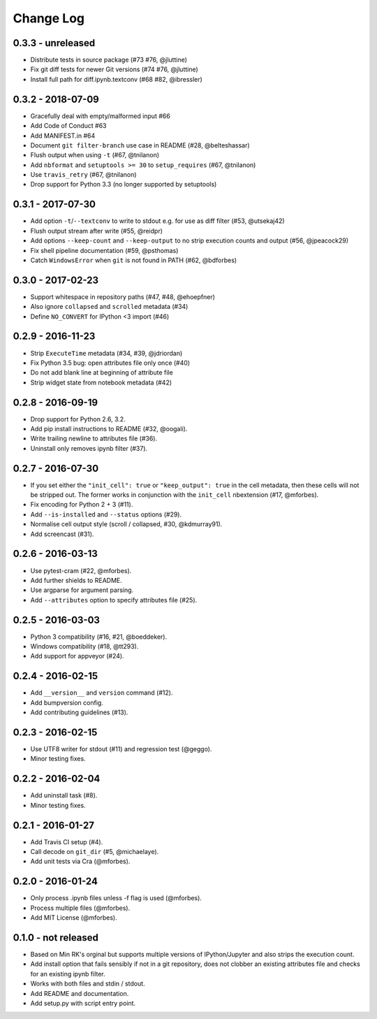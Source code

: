 Change Log
==========

0.3.3 - unreleased
------------------
* Distribute tests in source package (#73 #76, @jluttine)
* Fix git diff tests for newer Git versions (#74 #76, @jluttine)
* Install full path for diff.ipynb.textconv (#68 #82, @ibressler)

0.3.2 - 2018-07-09
------------------
* Gracefully deal with empty/malformed input #66
* Add Code of Conduct #63
* Add MANIFEST.in #64
* Document ``git filter-branch`` use case in README
  (#28, @belteshassar)
* Flush output when using ``-t`` (#67, @tnilanon)
* Add ``nbformat`` and ``setuptools >= 30`` to ``setup_requires``
  (#67, @tnilanon)
* Use ``travis_retry`` (#67, @tnilanon)
* Drop support for Python 3.3 (no longer supported by setuptools)

0.3.1 - 2017-07-30
------------------
* Add option ``-t``/``--textconv`` to write to stdout e.g. for use as
  diff filter (#53, @utsekaj42)
* Flush output stream after write (#55, @reidpr)
* Add options ``--keep-count`` and ``--keep-output`` to no strip
  execution counts and output (#56, @jpeacock29)
* Fix shell pipeline documentation (#59, @psthomas)
* Catch ``WindowsError`` when ``git`` is not found in PATH
  (#62, @bdforbes)

0.3.0 - 2017-02-23
------------------
* Support whitespace in repository paths (#47, #48, @ehoepfner)
* Also ignore ``collapsed`` and ``scrolled`` metadata (#34)
* Define ``NO_CONVERT`` for IPython <3 import (#46)

0.2.9 - 2016-11-23
------------------
* Strip ``ExecuteTime`` metadata (#34, #39, @jdriordan)
* Fix Python 3.5 bug: open attributes file only once (#40)
* Do not add blank line at beginning of attribute file
* Strip widget state from notebook metadata (#42)

0.2.8 - 2016-09-19
------------------
* Drop support for Python 2.6, 3.2.
* Add pip install instructions to README (#32, @oogali).
* Write trailing newline to attributes file (#36).
* Uninstall only removes ipynb filter (#37).

0.2.7 - 2016-07-30
------------------
* If you set either the ``"init_cell": true`` or
  ``"keep_output": true`` in the cell metadata, then these cells will
  not be stripped out. The former works in conjunction with the
  ``init_cell`` nbextension (#17, @mforbes).
* Fix encoding for Python 2 + 3 (#11).
* Add ``--is-installed`` and ``--status`` options (#29).
* Normalise cell output style (scroll / collapsed, #30, @kdmurray91).
* Add screencast (#31).

0.2.6 - 2016-03-13
------------------
* Use pytest-cram (#22, @mforbes).
* Add further shields to README.
* Use argparse for argument parsing.
* Add ``--attributes`` option to specify attributes file (#25).

0.2.5 - 2016-03-03
------------------
* Python 3 compatibility (#16, #21, @boeddeker).
* Windows compatibility (#18, @tt293).
* Add support for appveyor (#24).

0.2.4 - 2016-02-15
------------------
* Add ``__version__`` and ``version`` command (#12).
* Add bumpversion config.
* Add contributing guidelines (#13).

0.2.3 - 2016-02-15
------------------
* Use UTF8 writer for stdout (#11) and regression test (@geggo).
* Minor testing fixes.

0.2.2 - 2016-02-04
------------------
* Add uninstall task (#8).
* Minor testing fixes.

0.2.1 - 2016-01-27
------------------
* Add Travis CI setup (#4).
* Call decode on ``git_dir`` (#5, @michaelaye).
* Add unit tests via Cra (@mforbes).

0.2.0 - 2016-01-24
------------------
* Only process .ipynb files unless -f flag is used (@mforbes).
* Process multiple files (@mforbes).
* Add MIT License (@mforbes).

0.1.0 - not released
--------------------
* Based on Min RK's orginal but supports multiple versions of
  IPython/Jupyter and also strips the execution count.
* Add install option that fails sensibly if not in a git repository,
  does not clobber an existing attributes file and checks for an
  existing ipynb filter.
* Works with both files and stdin / stdout.
* Add README and documentation.
* Add setup.py with script entry point.
